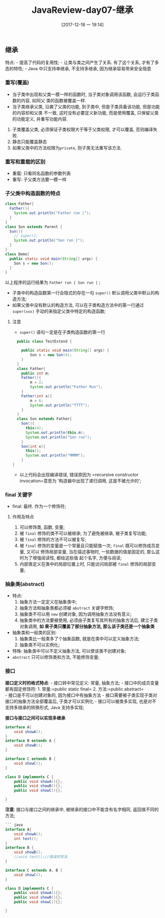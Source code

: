 #+OPTIONS: author:nil ^:{}
#+HUGO_BASE_DIR: ~/waver/github/blog
#+HUGO_SECTION: post/2017
#+HUGO_CUSTOM_FRONT_MATTER: :toc true
#+HUGO_AUTO_SET_LASTMOD: t
#+HUGO_DRAFT: false
#+DATE: [2017-12-18 一 19:14]
#+TITLE: JavaReview-day07-继承
#+HUGO_TAGS: Java
#+HUGO_CATEGORIES: Java


** 继承
   :PROPERTIES:
   :CUSTOM_ID: 继承
   :END:
特点: - 提高了代码的复用性; - 让类与类之间产生了关系. 有了这个关系,
才有了多态的特性; - Java 中只支持单继承, 不支持多继承,
因为继承容易带来安全隐患

*** 重写(覆盖)
    :PROPERTIES:
    :CUSTOM_ID: 重写覆盖
    :END:
- 当子类中出现和父类一模一样的函数时, 当子类对象调用该函数,
  会运行子类函数的内容, 如同父 类的函数被覆盖一样.
- 当子类继承父类, 沿袭了父类的功能, 到子类中, 但是子类具备该功能,
  但是功能的内容却和父类 不一致, 这时没有必要定义新功能, 而是使用覆盖,
  只保留父类的功能定义, 并重写功能内容.

1. 子类覆盖父类, 必须保证子类权限大于等于父类权限, 才可以覆盖,
   否则编译失败.
2. 静态只能覆盖静态
3. 如果父类中的方法权限为=private=, 则子类无法重写该方法.

*** 重写和重载的区别
    :PROPERTIES:
    :CUSTOM_ID: 重写和重载的区别
    :END:
- 重载: 只看同名函数的参数列表
- 重写: 子父类方法要一模一样

*** 子父类中构造函数的特点
    :PROPERTIES:
    :CUSTOM_ID: 子父类中构造函数的特点
    :END:
#+begin_src java
  class Father{
    Father(){
      System.out.println("Father run |");
    }
  }
  class Son extends Parent {
    Sun(){
      // super();
      System.out.println("Son run |");
    }
  }
  class Demo{
    public static void main(String[] args) {
      Son s = new Son();
    }
  }
#+end_src

以上程序的运行结果为 =Father run | Son run |= ;

- 子类中的构造函数第一行会隐式的存在一句 =super()=
  默认调用父类中默认的构造方法;
- 如果父类中没有默认的构造方法, 可以在子类构造方法中的第一行通过
  =super(xxx)= 手动的来指定父类中特定的构造函数;

**** 注意
     :PROPERTIES:
     :CUSTOM_ID: 注意
     :END:
- =super()= 语句一定是在子类构造函数的第一行

#+begin_src java
  public class TestExtend {

    public static void main(String[] args) {
        Son s = new Son(4);
    }
  }
  class Father{
    public int m;
    Father(){
        m = 2;
        System.out.println("Father Run");
    }
    Father(int x){
        m = 6;
        System.out.println("TTTT");
    }
  }
  class Son extends Father{
    Son(){
      this(4);
      System.out.println(this.m);
      System.out.println("Son run");
    }
    Son(int x){
      this();
      System.out.println("MMMM");
    }
}
#+end_src

- 以上代码会出现编译错误, 错误原因为
  =recursive constructor invocation=意思为 '构造器中出现了递归调用,
  这是不被允许的';

*** final 关键字
    :PROPERTIES:
    :CUSTOM_ID: final-关键字
    :END:
- final: 最终. 作为一个修饰符;

**** 作用及特点
     :PROPERTIES:
     :CUSTOM_ID: 作用及特点
     :END:
1. 可以修饰类, 函数, 变量;
2. 被 =final= 修饰的类不可以被继承; 为了避免被继承, 被子类复写功能;
3. 被 =final= 修饰的方法不可以被复写;
4. 被 =final= 修饰的变量是一个常量且只能赋值一次; =final=
   既可以修饰成员变量, 又可以 修饰局部变量, 当在描述事物时,
   一些数据的值是固定的, 那么这时为了增强阅读性, 都给这些值 起个名字,
   方便与阅读;
5. 内部类定义在类中的局部位置上时, 只能访问局部被 =final=
   修饰的局部变量;

*** 抽象类(abstract)
    :PROPERTIES:
    :CUSTOM_ID: 抽象类 abstract
    :END:
- 特点:
  1. 抽象方法一定定义在抽象类中;
  2. 抽象方法和抽象类都必须被 =abstract= 关键字修饰;
  3. 抽象类不可以用 =new= 创建对象, 因为调用抽象方法没有意义;
  4. 抽象类中的方法要被使用, 必须由子类复写其所有的抽象方法后,
     建立子类对象调用, *如 果子类只覆盖了部分抽象方法,
     那么该子类还是一个抽象类*
- 抽象类和一般类的区别:
  1. 抽象类比一般类多了个抽象函数, 就是在类中可以定义抽象方法;
  2. 抽象类不可以实例化;
- 特殊: 抽象类中可以不定义抽象方法, 可以使该类不创建对象;
- =abstract= 只可以修饰类和方法, 不能修饰变量;

*** 接口
    :PROPERTIES:
    :CUSTOM_ID: 接口
    :END:
*接口定义时的格式特点*: - 接口转中常见定义: 常量, 抽象方法; -
接口中的成员变量都有固定修饰符: 1. 常量:=public static final= 2.
方法:=public abstract=\\
- 接口是不可以创建对象的, 因为接口中有抽象方法 -
接口需要被子类实现子类对接口的抽象方法全部覆盖后, 子类才可以实例化 -
接口可以被类多实现, 也是对不支持多继承的转换形式, Java 支持多实现;

*接口与接口之间可以实现多继承*

#+begin_src java
interface A{
    void showA();
}
interface B extends A {
    void showB();
}

interface C extends B {
    void showC();
}

class D implements C {
    public void showA(){};
    public void showB(){};
    public void showC(){};

}
#+end_src

*注意*: 接口与接口之间的继承中, 被继承的接口中不能含有名字相同,
返回值不同的方法;

#+begin_src java
``` java
interface A{
    void showA();
    int test();
}
interface B {
    void showB();
    //void test();//错误的写法
}

interface C extends A, B {
    void showC();
}

class D implements C {
    public void showA(){};
    public void showB(){};
    public void showC(){};

}
#+end_src
